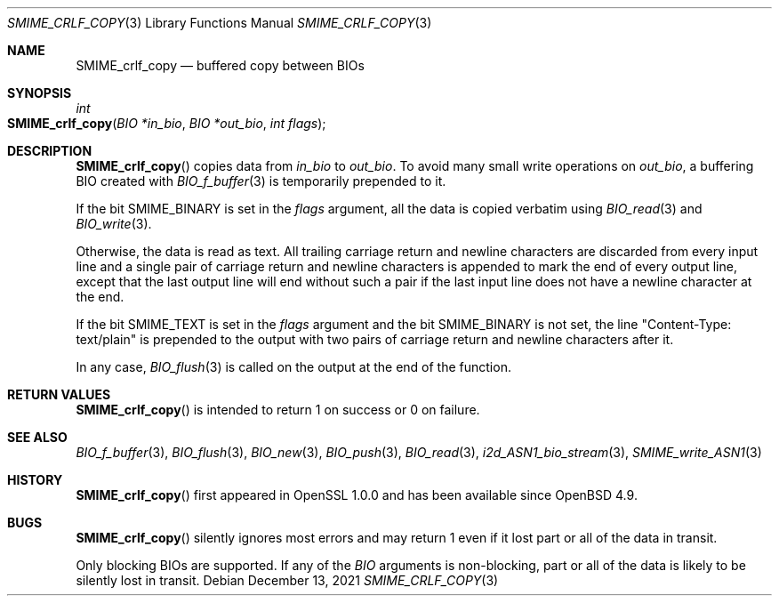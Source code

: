 .\" $OpenBSD: SMIME_crlf_copy.3,v 1.1 2021/12/13 13:46:09 schwarze Exp $
.\"
.\" Copyright (c) 2021 Ingo Schwarze <schwarze@openbsd.org>
.\"
.\" Permission to use, copy, modify, and distribute this software for any
.\" purpose with or without fee is hereby granted, provided that the above
.\" copyright notice and this permission notice appear in all copies.
.\"
.\" THE SOFTWARE IS PROVIDED "AS IS" AND THE AUTHOR DISCLAIMS ALL WARRANTIES
.\" WITH REGARD TO THIS SOFTWARE INCLUDING ALL IMPLIED WARRANTIES OF
.\" MERCHANTABILITY AND FITNESS. IN NO EVENT SHALL THE AUTHOR BE LIABLE FOR
.\" ANY SPECIAL, DIRECT, INDIRECT, OR CONSEQUENTIAL DAMAGES OR ANY DAMAGES
.\" WHATSOEVER RESULTING FROM LOSS OF USE, DATA OR PROFITS, WHETHER IN AN
.\" ACTION OF CONTRACT, NEGLIGENCE OR OTHER TORTIOUS ACTION, ARISING OUT OF
.\" OR IN CONNECTION WITH THE USE OR PERFORMANCE OF THIS SOFTWARE.
.\"
.Dd $Mdocdate: December 13 2021 $
.Dt SMIME_CRLF_COPY 3
.Os
.Sh NAME
.Nm SMIME_crlf_copy
.Nd buffered copy between BIOs
.Sh SYNOPSIS
.Ft int
.Fo SMIME_crlf_copy
.Fa "BIO *in_bio"
.Fa "BIO *out_bio"
.Fa "int flags"
.Fc
.Sh DESCRIPTION
.Fn SMIME_crlf_copy
copies data from
.Fa in_bio
to
.Fa out_bio .
To avoid many small write operations on
.Fa out_bio ,
a buffering BIO created with
.Xr BIO_f_buffer 3
is temporarily prepended to it.
.Pp
If the bit
.Dv SMIME_BINARY
is set in the
.Fa flags
argument, all the data is copied verbatim using
.Xr BIO_read 3
and
.Xr BIO_write 3 .
.Pp
Otherwise, the data is read as text.
All trailing carriage return and newline characters are discarded
from every input line and a single pair of carriage return and
newline characters is appended to mark the end of every output line,
except that the last output line will end without such a pair if
the last input line does not have a newline character at the end.
.Pp
If the bit
.Dv SMIME_TEXT
is set in the
.Fa flags
argument and the bit
.Dv SMIME_BINARY
is not set, the line
.Qq Content-Type: text/plain
is prepended to the output
with two pairs of carriage return and newline characters after it.
.Pp
In any case,
.Xr BIO_flush 3
is called on the output at the end of the function.
.Sh RETURN VALUES
.Fn SMIME_crlf_copy
is intended to return 1 on success or 0 on failure.
.Sh SEE ALSO
.Xr BIO_f_buffer 3 ,
.Xr BIO_flush 3 ,
.Xr BIO_new 3 ,
.Xr BIO_push 3 ,
.Xr BIO_read 3 ,
.Xr i2d_ASN1_bio_stream 3 ,
.Xr SMIME_write_ASN1 3
.Sh HISTORY
.Fn SMIME_crlf_copy
first appeared in OpenSSL 1.0.0 and has been available since
.Ox 4.9 .
.Sh BUGS
.Fn SMIME_crlf_copy
silently ignores most errors and may return 1
even if it lost part or all of the data in transit.
.Pp
Only blocking BIOs are supported.
If any of the
.Vt BIO
arguments is non-blocking, part or all of the data is likely
to be silently lost in transit.
